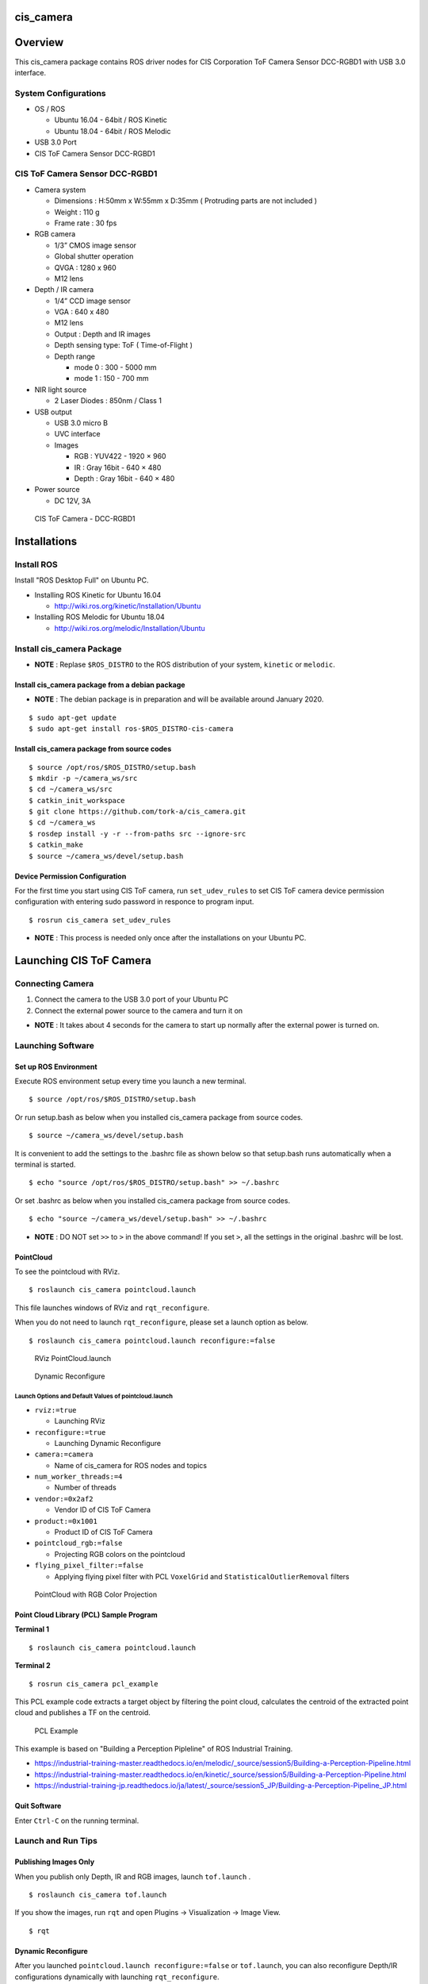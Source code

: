 cis_camera
##########

Overview
##########

This cis_camera package contains ROS driver nodes for CIS Corporation ToF Camera
Sensor DCC-RGBD1 with USB 3.0 interface.

System Configurations
=====================

-  OS / ROS

   -  Ubuntu 16.04 - 64bit / ROS Kinetic
   -  Ubuntu 18.04 - 64bit / ROS Melodic

-  USB 3.0 Port
-  CIS ToF Camera Sensor DCC-RGBD1

CIS ToF Camera Sensor DCC-RGBD1
===============================

-  Camera system

   -  Dimensions : H:50mm x W:55mm x D:35mm ( Protruding parts are not included )
   -  Weight : 110 g
   -  Frame rate : 30 fps

-  RGB camera

   -  1/3” CMOS image sensor
   -  Global shutter operation
   -  QVGA : 1280 x 960
   -  M12 lens

-  Depth / IR camera

   -  1/4” CCD image sensor
   -  VGA : 640 x 480
   -  M12 lens
   -  Output : Depth and IR images
   -  Depth sensing type: ToF ( Time-of-Flight )
   -  Depth range

      -  mode 0 : 300 - 5000 mm
      -  mode 1 : 150 - 700 mm

-  NIR light source

   -  2 Laser Diodes : 850nm / Class 1

-  USB output

   -  USB 3.0 micro B
   -  UVC interface
   -  Images

      -  RGB : YUV422 - 1920 × 960
      -  IR : Gray 16bit - 640 × 480
      -  Depth : Gray 16bit - 640 × 480

-  Power source

   -  DC 12V, 3A


.. figure:: images/cis-tof-camera_dcc-rgbd1.jpg
   :alt: CIS ToF Camera
   :width: 50%
   
   CIS ToF Camera - DCC-RGBD1


Installations
###############

Install ROS
=============

Install "ROS Desktop Full" on Ubuntu PC.

-  Installing ROS Kinetic for Ubuntu 16.04

   -  http://wiki.ros.org/kinetic/Installation/Ubuntu

-  Installing ROS Melodic for Ubuntu 18.04

   -  http://wiki.ros.org/melodic/Installation/Ubuntu

Install cis\_camera Package
=============================

-  **NOTE** : Replase ``$ROS_DISTRO`` to the ROS distribution of your
   system, ``kinetic`` or ``melodic``.

Install cis\_camera package from a debian package
-------------------------------------------------

- **NOTE** : The debian package is in preparation and will be available around January 2020.

::

    $ sudo apt-get update
    $ sudo apt-get install ros-$ROS_DISTRO-cis-camera

Install cis\_camera package from source codes
---------------------------------------------

::

    $ source /opt/ros/$ROS_DISTRO/setup.bash
    $ mkdir -p ~/camera_ws/src
    $ cd ~/camera_ws/src
    $ catkin_init_workspace
    $ git clone https://github.com/tork-a/cis_camera.git
    $ cd ~/camera_ws
    $ rosdep install -y -r --from-paths src --ignore-src
    $ catkin_make
    $ source ~/camera_ws/devel/setup.bash

Device Permission Configuration
-------------------------------

For the first time you start using CIS ToF camera, run
``set_udev_rules`` to set CIS ToF camera device permission configuration
with entering sudo password in responce to program input.

::

    $ rosrun cis_camera set_udev_rules

-  **NOTE** : This process is needed only once after the installations on your Ubuntu PC.

Launching CIS ToF Camera
##########################

Connecting Camera
===================

1. Connect the camera to the USB 3.0 port of your Ubuntu PC
2. Connect the external power source to the camera and turn it on

-  **NOTE** : It takes about 4 seconds for the camera to start up
   normally after the external power is turned on.

Launching Software
====================

Set up ROS Environment
------------------------

Execute ROS environment setup every time you launch a new terminal.

::

    $ source /opt/ros/$ROS_DISTRO/setup.bash


Or run setup.bash as below when you installed cis\_camera package from source codes.

::

    $ source ~/camera_ws/devel/setup.bash

It is convenient to add the settings to the .bashrc file as shown below 
so that setup.bash runs automatically when a terminal is started.

::

    $ echo "source /opt/ros/$ROS_DISTRO/setup.bash" >> ~/.bashrc

Or set .bashrc as below when you installed cis\_camera package from source codes.

::

    $ echo "source ~/camera_ws/devel/setup.bash" >> ~/.bashrc

- **NOTE** : DO NOT set ``>>`` to ``>`` in the above command! If you set ``>``, all the settings in the original .bashrc will be lost.

PointCloud
------------

To see the pointcloud with RViz.

::

    $ roslaunch cis_camera pointcloud.launch

This file launches windows of RViz and ``rqt_reconfigure``.

When you do not need to launch ``rqt_reconfigure``, please set a launch
option as below.

::

    $ roslaunch cis_camera pointcloud.launch reconfigure:=false

.. figure:: images/cis_camera_pointcloud_rviz.png
   :alt: RViz PointCloud.launch

   RViz PointCloud.launch

.. figure:: images/cis_camera_dynamic_reconfigure.png
   :alt: Dynamic Reconfigure
   :width: 50%
   
   Dynamic Reconfigure

Launch Options and Default Values of pointcloud.launch
^^^^^^^^^^^^^^^^^^^^^^^^^^^^^^^^^^^^^^^^^^^^^^^^^^^^^^^^^

-  ``rviz:=true``

   -  Launching RViz

-  ``reconfigure:=true``

   -  Launching Dynamic Reconfigure

-  ``camera:=camera``

   -  Name of cis\_camera for ROS nodes and topics

-  ``num_worker_threads:=4``

   -  Number of threads

-  ``vendor:=0x2af2``

   -  Vendor ID of CIS ToF Camera

-  ``product:=0x1001``

   -  Product ID of CIS ToF Camera

-  ``pointcloud_rgb:=false``

   -  Projecting RGB colors on the pointcloud

-  ``flying_pixel_filter:=false``

   -  Applying flying pixel filter with PCL ``VoxelGrid`` and
      ``StatisticalOutlierRemoval`` filters

.. figure:: images/cis_camera_pointcloud_rgb.png
   :alt: RViz PointCloud.launch
   :width: 50%

   PointCloud with RGB Color Projection

Point Cloud Library (PCL) Sample Program
------------------------------------------

**Terminal 1**

::

  $ roslaunch cis_camera pointcloud.launch

**Terminal 2**

::

  $ rosrun cis_camera pcl_example

This PCL example code extracts a target object by filtering the point
cloud, calculates the centroid of the extracted point cloud and
publishes a TF on the centroid.

.. figure:: images/cis-camera_pcl-example_object-tf_clipped.png
   :alt: PCL Example
   :width: 50%

   PCL Example

This example is based on "Building a Perception Pipleline" of ROS
Industrial Training.

-  https://industrial-training-master.readthedocs.io/en/melodic/_source/session5/Building-a-Perception-Pipeline.html
-  https://industrial-training-master.readthedocs.io/en/kinetic/_source/session5/Building-a-Perception-Pipeline.html
-  https://industrial-training-jp.readthedocs.io/ja/latest/_source/session5_JP/Building-a-Perception-Pipeline_JP.html

Quit Software
-------------

Enter ``Ctrl-C`` on the running terminal.

Launch and Run Tips
===================

Publishing Images Only
----------------------

When you publish only Depth, IR and RGB images, launch ``tof.launch`` .

::

    $ roslaunch cis_camera tof.launch

If you show the images, run ``rqt`` and open Plugins -> Visualization -> Image View.

::

    $ rqt


Dynamic Reconfigure
-------------------

After you launched ``pointcloud.launch reconfigure:=false`` or
``tof.launch``, you can also reconfigure Depth/IR configurations
dynamically with launching ``rqt_reconfigure``.

::

    $ rosrun rqt_reconfigure rqt_reconfigure

When you reconfigure Depth/IR camera distortion correction parameters,
check ``ir_dist_reconfig`` to effect parameters ``ir_fx``, ``ir_fy`` and
so on.

To set back the parameters to ``config/camera_ir.yaml`` data, uncheck
``ir_dist_reconfig``.

.. figure:: images/cis_camera_rqt_reconfigure_check-ir_dist_reconfig.png
   :alt: ir_dist_redonfig
   :width: 50%

   IR Distortion Reconfigure

Frame Rate
----------

When you want to know a frame rate of ROS topic, please run
``rostopic hz`` as below.

In the case of a topic ``/camera/depth/points``,

::

    $ rostopic hz /camera/depth/points

To find out what topics exits,

::

    $ rostopic list

Trouble Shooting
##################

Errors at Launching
=====================

Errors about set_camera_info
------------------------------

You may get errors about `set_camera_info` as shown below every time you execute ``tof.launch`` or ``pointcloud.launch``.
These errors are cause of mulutiple camera_info data and you can safely ignore them.

::

    [ERROR] [1575989725.084830797]: Tried to advertise a service that is already advertised in this node [/camera/set_camera_info]
    [ERROR] [1575989725.084902986]: Tried to advertise a service that is already advertised in this node [/camera/set_camera_info]
    [ERROR] [1575989725.084928007]: Tried to advertise a service that is already advertised in this node [/camera/set_camera_info]

Device Permission Error 
-------------------------

When you get an error that says ``Permission denied opening /dev/bus/usb/.../...`` like shown below,
it is a device permission error about your CIS ToF camera. 

::

    [ERROR] [1575991779.884027635]: Permission denied opening /dev/bus/usb/002/003
    [ERROR] [1575991779.884053757]: Please quit by 'Ctrl-C' and change the permission with 'sudo chmod o+x /dev/bus/usb/002/003'

1. Turn off your CIS camera
2. Set udev rules for CIS ToF Camera with ``rrosrun cis_camera set_udev_rules``
3. Turn on your CIS camera again

Error for a Unconnected ToF Camera
------------------------------------

When your CIS ToF camera is not connected or not turned on, you get a error as shown below. 


::

    [ERROR] [1575989725.283170878]: uvc_find_device : Error Num = -4

Please connect and turn on your camera.

Reference
###########

CIS TOF Camera ROS Driver Specific Topics
===========================================

Depth Image Topic
-------------------

-  /camera/depth/image\_raw
-  Type : sensor\_msgs/Image
-  Publisher : /camera/cistof
-  Default

   -  Width : 640 px
   -  Height : 480 px
   -  Video Mode : gray16

-  Raw image topic with gray16 scale for depth data
-  /camera/depth/image\_rect
-  /camera/depth/image\_rect\_raw

IR Image Topic
----------------

-  /camera/ir/image\_raw
-  Type : sensor\_msgs/Image
-  Publisher : /camera/cistof
-  Default

   -  Width : 640 px
   -  Height : 480 px
   -  Video Mode : gray16

-  Raw image topic with gray16 scale for IR image
-  /camera/ir/image\_rect

RGB Image Topic
-----------------

-  /camera/rgb/image\_raw
-  Type : sensor\_msgs/Image
-  Publisher : /camera/cistof
-  Default

   -  Width : 1280 px
   -  Height : 960 px
   -  Video Mode : bgr8

-  Raw image topic with bgr8 for RGB image
-  /camera/rgb/image\_rect\_color

Point Cloud Topic
-------------------

-  /camera/depth/points
-  Type: sensor\_msgs/PointCloud2
-  Publisher : /camera/camera\_nodelet\_manager

CIS TOF Camera Specific Parameters
====================================

Depth / IR Parameters
-----------------------

*depth\_range*

-  Depth Range

   -  Range 0 : Distance min: 300 [mm] - Max: 5000 [mm]
   -  Range 1 : Distance min: 150 [mm] - Max: 1500 [mm]

-  Value

   -  Range 0 : 0
   -  Range 1 : 1

-  Default : 0

*threshold*

-  Coring Threshold

   -  Increasing the value will lower the background threshold.

-  Value

   -  Maximum : 0x3FFF
   -  Minimum : 0

-  Default : 0

*nr\_filter*

-  Noise Reduction Filter ON/OFF
-  Value

   -  NR Filter ON : 1
   -  NR Filter OFF : 0

-  Default : 1

*pulse\_count*

-  Number of light emitting pulses per frame

   -  Increasing the value improves the distance measurement accuracy.

-  Value

   -  Maximum : 2000
   -  Minimum : 1

-  Default : 2000

*ld\_enable*

-  Enable LEDs

   -  LD1 ON : 0x0001
   -  LD2 ON : 0x0002

-  Value

   -  Maximum : 3
   -  Minimum : 0

-  Default : 3

*ir\_gain*

-  IR Gain
-  Value

   -  Maximum : 2047
   -  Minimum : 0

-  Default : 256

*ae\_mode*

-  Auto exposure mode
-  Value

   -  Manual : 0
   -  Auto\_Gain : 1
   -  Auto\_Shutter : 2
   -  Auto\_Full : 3

-  Default : 3

RGB Camera Prameters
----------------------

*color\_correction*

-  Color correction Mode
-  Value

   -  Off : 0
   -  Standard : 1

-  Default : 0

*brightness\_gain*

-  RGB brightness gain
-  Value

   -  min : 1.0
   -  Max : 10.67

-  Default : 1.0

*exposure\_time*

-  RGB exposure time (shutter control)
-  Value

   -  min : 0.00001
   -  MAX : 0.01

-  Default : 0.01

How to Change Parameters
--------------------------

To change the parameters,

-  run ``rqt_reconfigure`` as mentioned above.

   -  ``pointcloud.launch`` runs ``rqt_reconfigure`` by defalut.

-  add options descriptions like below when you execute a launch file.

::

    $ roslaunch cis_camera pointcloud.launch nr_filter:=0 pulse_count:=1000

If you want to display the informations about parameters when launch
files extecuted, use ``--screen`` option as below.

::

    $ roslaunch cis_camera pointcloud.launch --screen

Launch Files
============

tof.launch
----------

*Nodes*

::

    $ rosnode list
    /camera/camera_base_to_camera
    /camera/camera_ir_to_camera_depth
    /camera/camera_to_camera_color
    /camera/camera_to_camera_ir
    /camera/cistof
    /rosout


*Topics*

::

    $ rostopic list
    /camera/camera_info
    /camera/cistof/parameter_descriptions
    /camera/cistof/parameter_updates
    /camera/cistof/t1
    /camera/cistof/t2
    /camera/depth/camera_info
    /camera/depth/image_raw
    /camera/depth/image_raw/compressed
    /camera/depth/image_raw/compressed/parameter_descriptions
    /camera/depth/image_raw/compressed/parameter_updates
    /camera/depth/image_raw/compressedDepth
    /camera/depth/image_raw/compressedDepth/parameter_descriptions
    /camera/depth/image_raw/compressedDepth/parameter_updates
    /camera/depth/image_raw/theora
    /camera/depth/image_raw/theora/parameter_descriptions
    /camera/depth/image_raw/theora/parameter_updates
    /camera/image_raw
    /camera/image_raw/compressed
    /camera/image_raw/compressed/parameter_descriptions
    /camera/image_raw/compressed/parameter_updates
    /camera/image_raw/compressedDepth
    /camera/image_raw/compressedDepth/parameter_descriptions
    /camera/image_raw/compressedDepth/parameter_updates
    /camera/image_raw/theora
    /camera/image_raw/theora/parameter_descriptions
    /camera/image_raw/theora/parameter_updates
    /camera/ir/camera_info
    /camera/ir/image_raw
    /camera/ir/image_raw/compressed
    /camera/ir/image_raw/compressed/parameter_descriptions
    /camera/ir/image_raw/compressed/parameter_updates
    /camera/ir/image_raw/compressedDepth
    /camera/ir/image_raw/compressedDepth/parameter_descriptions
    /camera/ir/image_raw/compressedDepth/parameter_updates
    /camera/ir/image_raw/theora
    /camera/ir/image_raw/theora/parameter_descriptions
    /camera/ir/image_raw/theora/parameter_updates
    /camera/rgb/camera_info
    /camera/rgb/image_raw
    /camera/rgb/image_raw/compressed
    /camera/rgb/image_raw/compressed/parameter_descriptions
    /camera/rgb/image_raw/compressed/parameter_updates
    /camera/rgb/image_raw/compressedDepth
    /camera/rgb/image_raw/compressedDepth/parameter_descriptions
    /camera/rgb/image_raw/compressedDepth/parameter_updates
    /camera/rgb/image_raw/theora
    /camera/rgb/image_raw/theora/parameter_descriptions
    /camera/rgb/image_raw/theora/parameter_updates
    /rosout
    /rosout_agg
    /tf

*Parameters*

::

    $ rosparam list
    /camera/cistof/ae_mode
    /camera/cistof/b_gain
    /camera/cistof/brightness_gain
    /camera/cistof/camera_info_url
    /camera/cistof/camera_info_url_color
    /camera/cistof/camera_info_url_depth
    /camera/cistof/camera_info_url_ir
    /camera/cistof/color_correction
    /camera/cistof/color_width
    /camera/cistof/depth_range
    /camera/cistof/exposure_time
    /camera/cistof/frame_id
    /camera/cistof/frame_id_color
    /camera/cistof/frame_id_depth
    /camera/cistof/frame_id_ir
    /camera/cistof/frame_rate
    /camera/cistof/g_gain
    /camera/cistof/height
    /camera/cistof/index
    /camera/cistof/ir_cx
    /camera/cistof/ir_cy
    /camera/cistof/ir_dist_reconfig
    /camera/cistof/ir_fx
    /camera/cistof/ir_fy
    /camera/cistof/ir_gain
    /camera/cistof/ir_k1
    /camera/cistof/ir_k2
    /camera/cistof/ir_k3
    /camera/cistof/ir_p1
    /camera/cistof/ir_p2
    /camera/cistof/ld_enable
    /camera/cistof/nr_filter
    /camera/cistof/product
    /camera/cistof/pulse_count
    /camera/cistof/r_gain
    /camera/cistof/rgb_cx
    /camera/cistof/rgb_cy
    /camera/cistof/rgb_dist_reconfig
    /camera/cistof/rgb_fx
    /camera/cistof/rgb_fy
    /camera/cistof/rgb_k1
    /camera/cistof/rgb_k2
    /camera/cistof/rgb_k3
    /camera/cistof/rgb_p1
    /camera/cistof/rgb_p2
    /camera/cistof/serial
    /camera/cistof/temp_time
    /camera/cistof/threshold
    /camera/cistof/timestamp_method
    /camera/cistof/vendor
    /camera/cistof/width
    /camera/depth/image_raw/compressed/format
    /camera/depth/image_raw/compressed/jpeg_quality
    /camera/depth/image_raw/compressed/png_level
    /camera/depth/image_raw/compressedDepth/depth_max
    /camera/depth/image_raw/compressedDepth/depth_quantization
    /camera/depth/image_raw/compressedDepth/png_level
    /camera/depth/image_raw/theora/keyframe_frequency
    /camera/depth/image_raw/theora/optimize_for
    /camera/depth/image_raw/theora/quality
    /camera/depth/image_raw/theora/target_bitrate
    /camera/image_raw/compressed/format
    /camera/image_raw/compressed/jpeg_quality
    /camera/image_raw/compressed/png_level
    /camera/image_raw/compressedDepth/depth_max
    /camera/image_raw/compressedDepth/depth_quantization
    /camera/image_raw/compressedDepth/png_level
    /camera/image_raw/theora/keyframe_frequency
    /camera/image_raw/theora/optimize_for
    /camera/image_raw/theora/quality
    /camera/image_raw/theora/target_bitrate
    /camera/ir/image_raw/compressed/format
    /camera/ir/image_raw/compressed/jpeg_quality
    /camera/ir/image_raw/compressed/png_level
    /camera/ir/image_raw/compressedDepth/depth_max
    /camera/ir/image_raw/compressedDepth/depth_quantization
    /camera/ir/image_raw/compressedDepth/png_level
    /camera/ir/image_raw/theora/keyframe_frequency
    /camera/ir/image_raw/theora/optimize_for
    /camera/ir/image_raw/theora/quality
    /camera/ir/image_raw/theora/target_bitrate
    /camera/rgb/image_raw/compressed/format
    /camera/rgb/image_raw/compressed/jpeg_quality
    /camera/rgb/image_raw/compressed/png_level
    /camera/rgb/image_raw/compressedDepth/depth_max
    /camera/rgb/image_raw/compressedDepth/depth_quantization
    /camera/rgb/image_raw/compressedDepth/png_level
    /camera/rgb/image_raw/theora/keyframe_frequency
    /camera/rgb/image_raw/theora/optimize_for
    /camera/rgb/image_raw/theora/quality
    /camera/rgb/image_raw/theora/target_bitrate
    /rosdistro
    /roslaunch/uris/host_robotuser_pc__41709
    /rosversion
    /run_id

pointcloud.launch
-----------------

*Nodes*

::

    $ rosnode list
    /camera/camera_base_to_camera
    /camera/camera_ir_to_camera_depth
    /camera/camera_nodelet_manager
    /camera/camera_to_camera_color
    /camera/camera_to_camera_ir
    /camera/cistof
    /camera/depth_metric
    /camera/depth_metric_rect
    /camera/depth_points
    /camera/depth_rectify_depth
    /camera/ir_rectify_ir
    /camera/rgb_debayer
    /camera/rgb_rectify_color
    /camera/rgb_rectify_mono
    /map_to_camera_base
    /rosout
    /rqt_reconfigure
    /rviz

*Topics*

::

    $ rostopic list
    /camera/camera_info
    /camera/cistof/parameter_descriptions
    /camera/cistof/parameter_updates
    /camera/cistof/t1
    /camera/cistof/t2
    /camera/depth/camera_info
    /camera/depth/image
    /camera/depth/image/compressed
    /camera/depth/image/compressed/parameter_descriptions
    /camera/depth/image/compressed/parameter_updates
    /camera/depth/image/compressedDepth
    /camera/depth/image/compressedDepth/parameter_descriptions
    /camera/depth/image/compressedDepth/parameter_updates
    /camera/depth/image/theora
    /camera/depth/image/theora/parameter_descriptions
    /camera/depth/image/theora/parameter_updates
    /camera/depth/image_raw
    /camera/depth/image_raw/compressed
    /camera/depth/image_raw/compressed/parameter_descriptions
    /camera/depth/image_raw/compressed/parameter_updates
    /camera/depth/image_raw/compressedDepth
    /camera/depth/image_raw/compressedDepth/parameter_descriptions
    /camera/depth/image_raw/compressedDepth/parameter_updates
    /camera/depth/image_raw/theora
    /camera/depth/image_raw/theora/parameter_descriptions
    /camera/depth/image_raw/theora/parameter_updates
    /camera/depth/image_rect
    /camera/depth/image_rect/compressed
    /camera/depth/image_rect/compressed/parameter_descriptions
    /camera/depth/image_rect/compressed/parameter_updates
    /camera/depth/image_rect/compressedDepth
    /camera/depth/image_rect/compressedDepth/parameter_descriptions
    /camera/depth/image_rect/compressedDepth/parameter_updates
    /camera/depth/image_rect/theora
    /camera/depth/image_rect/theora/parameter_descriptions
    /camera/depth/image_rect/theora/parameter_updates
    /camera/depth/image_rect_raw
    /camera/depth/image_rect_raw/compressed
    /camera/depth/image_rect_raw/compressed/parameter_descriptions
    /camera/depth/image_rect_raw/compressed/parameter_updates
    /camera/depth/image_rect_raw/compressedDepth
    /camera/depth/image_rect_raw/compressedDepth/parameter_descriptions
    /camera/depth/image_rect_raw/compressedDepth/parameter_updates
    /camera/depth/image_rect_raw/theora
    /camera/depth/image_rect_raw/theora/parameter_descriptions
    /camera/depth/image_rect_raw/theora/parameter_updates
    /camera/depth/points
    /camera/depth_rectify_depth/parameter_descriptions
    /camera/depth_rectify_depth/parameter_updates
    /camera/image_raw
    /camera/image_raw/compressed
    /camera/image_raw/compressed/parameter_descriptions
    /camera/image_raw/compressed/parameter_updates
    /camera/image_raw/compressedDepth
    /camera/image_raw/compressedDepth/parameter_descriptions
    /camera/image_raw/compressedDepth/parameter_updates
    /camera/image_raw/theora
    /camera/image_raw/theora/parameter_descriptions
    /camera/image_raw/theora/parameter_updates
    /camera/ir/camera_info
    /camera/ir/image_raw
    /camera/ir/image_raw/compressed
    /camera/ir/image_raw/compressed/parameter_descriptions
    /camera/ir/image_raw/compressed/parameter_updates
    /camera/ir/image_raw/compressedDepth
    /camera/ir/image_raw/compressedDepth/parameter_descriptions
    /camera/ir/image_raw/compressedDepth/parameter_updates
    /camera/ir/image_raw/theora
    /camera/ir/image_raw/theora/parameter_descriptions
    /camera/ir/image_raw/theora/parameter_updates
    /camera/ir/image_rect_ir
    /camera/ir/image_rect_ir/compressed
    /camera/ir/image_rect_ir/compressed/parameter_descriptions
    /camera/ir/image_rect_ir/compressed/parameter_updates
    /camera/ir/image_rect_ir/compressedDepth
    /camera/ir/image_rect_ir/compressedDepth/parameter_descriptions
    /camera/ir/image_rect_ir/compressedDepth/parameter_updates
    /camera/ir/image_rect_ir/theora
    /camera/ir/image_rect_ir/theora/parameter_descriptions
    /camera/ir/image_rect_ir/theora/parameter_updates
    /camera/ir_rectify_ir/parameter_descriptions
    /camera/ir_rectify_ir/parameter_updates
    /camera/rgb/camera_info
    /camera/rgb/image_color
    /camera/rgb/image_color/compressed
    /camera/rgb/image_color/compressed/parameter_descriptions
    /camera/rgb/image_color/compressed/parameter_updates
    /camera/rgb/image_color/compressedDepth
    /camera/rgb/image_color/compressedDepth/parameter_descriptions
    /camera/rgb/image_color/compressedDepth/parameter_updates
    /camera/rgb/image_color/theora
    /camera/rgb/image_color/theora/parameter_descriptions
    /camera/rgb/image_color/theora/parameter_updates
    /camera/rgb/image_mono
    /camera/rgb/image_mono/compressed
    /camera/rgb/image_mono/compressed/parameter_descriptions
    /camera/rgb/image_mono/compressed/parameter_updates
    /camera/rgb/image_mono/compressedDepth
    /camera/rgb/image_mono/compressedDepth/parameter_descriptions
    /camera/rgb/image_mono/compressedDepth/parameter_updates
    /camera/rgb/image_mono/theora
    /camera/rgb/image_mono/theora/parameter_descriptions
    /camera/rgb/image_mono/theora/parameter_updates
    /camera/rgb/image_raw
    /camera/rgb/image_raw/compressed
    /camera/rgb/image_raw/compressed/parameter_descriptions
    /camera/rgb/image_raw/compressed/parameter_updates
    /camera/rgb/image_raw/compressedDepth
    /camera/rgb/image_raw/compressedDepth/parameter_descriptions
    /camera/rgb/image_raw/compressedDepth/parameter_updates
    /camera/rgb/image_raw/theora
    /camera/rgb/image_raw/theora/parameter_descriptions
    /camera/rgb/image_raw/theora/parameter_updates
    /camera/rgb/image_rect_color
    /camera/rgb/image_rect_color/compressed
    /camera/rgb/image_rect_color/compressed/parameter_descriptions
    /camera/rgb/image_rect_color/compressed/parameter_updates
    /camera/rgb/image_rect_color/compressedDepth
    /camera/rgb/image_rect_color/compressedDepth/parameter_descriptions
    /camera/rgb/image_rect_color/compressedDepth/parameter_updates
    /camera/rgb/image_rect_color/theora
    /camera/rgb/image_rect_color/theora/parameter_descriptions
    /camera/rgb/image_rect_color/theora/parameter_updates
    /camera/rgb/image_rect_mono
    /camera/rgb/image_rect_mono/compressed
    /camera/rgb/image_rect_mono/compressed/parameter_descriptions
    /camera/rgb/image_rect_mono/compressed/parameter_updates
    /camera/rgb/image_rect_mono/compressedDepth
    /camera/rgb/image_rect_mono/compressedDepth/parameter_descriptions
    /camera/rgb/image_rect_mono/compressedDepth/parameter_updates
    /camera/rgb/image_rect_mono/theora
    /camera/rgb/image_rect_mono/theora/parameter_descriptions
    /camera/rgb/image_rect_mono/theora/parameter_updates
    /camera/rgb_debayer/parameter_descriptions
    /camera/rgb_debayer/parameter_updates
    /camera/rgb_rectify_color/parameter_descriptions
    /camera/rgb_rectify_color/parameter_updates
    /camera/rgb_rectify_mono/parameter_descriptions
    /camera/rgb_rectify_mono/parameter_updates
    /clicked_point
    /initialpose
    /move_base_simple/goal
    /object_cluster
    /rosout
    /rosout_agg
    /tf
    /tf_static

*Parameters*

::

    $ rosparam list
    /camera/camera_nodelet_manager/num_worker_threads
    /camera/cistof/ae_mode
    /camera/cistof/b_gain
    /camera/cistof/brightness_gain
    /camera/cistof/camera_info_url
    /camera/cistof/camera_info_url_color
    /camera/cistof/camera_info_url_depth
    /camera/cistof/camera_info_url_ir
    /camera/cistof/color_correction
    /camera/cistof/color_width
    /camera/cistof/depth_range
    /camera/cistof/exposure_time
    /camera/cistof/frame_id
    /camera/cistof/frame_id_color
    /camera/cistof/frame_id_depth
    /camera/cistof/frame_id_ir
    /camera/cistof/frame_rate
    /camera/cistof/g_gain
    /camera/cistof/height
    /camera/cistof/index
    /camera/cistof/ir_cx
    /camera/cistof/ir_cy
    /camera/cistof/ir_dist_reconfig
    /camera/cistof/ir_fx
    /camera/cistof/ir_fy
    /camera/cistof/ir_gain
    /camera/cistof/ir_k1
    /camera/cistof/ir_k2
    /camera/cistof/ir_k3
    /camera/cistof/ir_p1
    /camera/cistof/ir_p2
    /camera/cistof/ld_enable
    /camera/cistof/nr_filter
    /camera/cistof/product
    /camera/cistof/pulse_count
    /camera/cistof/r_gain
    /camera/cistof/rgb_cx
    /camera/cistof/rgb_cy
    /camera/cistof/rgb_dist_reconfig
    /camera/cistof/rgb_fx
    /camera/cistof/rgb_fy
    /camera/cistof/rgb_k1
    /camera/cistof/rgb_k2
    /camera/cistof/rgb_k3
    /camera/cistof/rgb_p1
    /camera/cistof/rgb_p2
    /camera/cistof/serial
    /camera/cistof/temp_time
    /camera/cistof/threshold
    /camera/cistof/timestamp_method
    /camera/cistof/vendor
    /camera/cistof/width
    /camera/depth/image/compressed/format
    /camera/depth/image/compressed/jpeg_quality
    /camera/depth/image/compressed/png_level
    /camera/depth/image/compressedDepth/depth_max
    /camera/depth/image/compressedDepth/depth_quantization
    /camera/depth/image/compressedDepth/png_level
    /camera/depth/image/theora/keyframe_frequency
    /camera/depth/image/theora/optimize_for
    /camera/depth/image/theora/quality
    /camera/depth/image/theora/target_bitrate
    /camera/depth/image_raw/compressed/format
    /camera/depth/image_raw/compressed/jpeg_quality
    /camera/depth/image_raw/compressed/png_level
    /camera/depth/image_raw/compressedDepth/depth_max
    /camera/depth/image_raw/compressedDepth/depth_quantization
    /camera/depth/image_raw/compressedDepth/png_level
    /camera/depth/image_raw/theora/keyframe_frequency
    /camera/depth/image_raw/theora/optimize_for
    /camera/depth/image_raw/theora/quality
    /camera/depth/image_raw/theora/target_bitrate
    /camera/depth/image_rect/compressed/format
    /camera/depth/image_rect/compressed/jpeg_quality
    /camera/depth/image_rect/compressed/png_level
    /camera/depth/image_rect/compressedDepth/depth_max
    /camera/depth/image_rect/compressedDepth/depth_quantization
    /camera/depth/image_rect/compressedDepth/png_level
    /camera/depth/image_rect/theora/keyframe_frequency
    /camera/depth/image_rect/theora/optimize_for
    /camera/depth/image_rect/theora/quality
    /camera/depth/image_rect/theora/target_bitrate
    /camera/depth/image_rect_raw/compressed/format
    /camera/depth/image_rect_raw/compressed/jpeg_quality
    /camera/depth/image_rect_raw/compressed/png_level
    /camera/depth/image_rect_raw/compressedDepth/depth_max
    /camera/depth/image_rect_raw/compressedDepth/depth_quantization
    /camera/depth/image_rect_raw/compressedDepth/png_level
    /camera/depth/image_rect_raw/theora/keyframe_frequency
    /camera/depth/image_rect_raw/theora/optimize_for
    /camera/depth/image_rect_raw/theora/quality
    /camera/depth/image_rect_raw/theora/target_bitrate
    /camera/depth_rectify_depth/interpolation
    /camera/image_raw/compressed/format
    /camera/image_raw/compressed/jpeg_quality
    /camera/image_raw/compressed/png_level
    /camera/image_raw/compressedDepth/depth_max
    /camera/image_raw/compressedDepth/depth_quantization
    /camera/image_raw/compressedDepth/png_level
    /camera/image_raw/theora/keyframe_frequency
    /camera/image_raw/theora/optimize_for
    /camera/image_raw/theora/quality
    /camera/image_raw/theora/target_bitrate
    /camera/ir/image_raw/compressed/format
    /camera/ir/image_raw/compressed/jpeg_quality
    /camera/ir/image_raw/compressed/png_level
    /camera/ir/image_raw/compressedDepth/depth_max
    /camera/ir/image_raw/compressedDepth/depth_quantization
    /camera/ir/image_raw/compressedDepth/png_level
    /camera/ir/image_raw/theora/keyframe_frequency
    /camera/ir/image_raw/theora/optimize_for
    /camera/ir/image_raw/theora/quality
    /camera/ir/image_raw/theora/target_bitrate
    /camera/ir/image_rect_ir/compressed/format
    /camera/ir/image_rect_ir/compressed/jpeg_quality
    /camera/ir/image_rect_ir/compressed/png_level
    /camera/ir/image_rect_ir/compressedDepth/depth_max
    /camera/ir/image_rect_ir/compressedDepth/depth_quantization
    /camera/ir/image_rect_ir/compressedDepth/png_level
    /camera/ir/image_rect_ir/theora/keyframe_frequency
    /camera/ir/image_rect_ir/theora/optimize_for
    /camera/ir/image_rect_ir/theora/quality
    /camera/ir/image_rect_ir/theora/target_bitrate
    /camera/ir_rectify_ir/interpolation
    /camera/rgb/image_color/compressed/format
    /camera/rgb/image_color/compressed/jpeg_quality
    /camera/rgb/image_color/compressed/png_level
    /camera/rgb/image_color/compressedDepth/depth_max
    /camera/rgb/image_color/compressedDepth/depth_quantization
    /camera/rgb/image_color/compressedDepth/png_level
    /camera/rgb/image_color/theora/keyframe_frequency
    /camera/rgb/image_color/theora/optimize_for
    /camera/rgb/image_color/theora/quality
    /camera/rgb/image_color/theora/target_bitrate
    /camera/rgb/image_mono/compressed/format
    /camera/rgb/image_mono/compressed/jpeg_quality
    /camera/rgb/image_mono/compressed/png_level
    /camera/rgb/image_mono/compressedDepth/depth_max
    /camera/rgb/image_mono/compressedDepth/depth_quantization
    /camera/rgb/image_mono/compressedDepth/png_level
    /camera/rgb/image_mono/theora/keyframe_frequency
    /camera/rgb/image_mono/theora/optimize_for
    /camera/rgb/image_mono/theora/quality
    /camera/rgb/image_mono/theora/target_bitrate
    /camera/rgb/image_raw/compressed/format
    /camera/rgb/image_raw/compressed/jpeg_quality
    /camera/rgb/image_raw/compressed/png_level
    /camera/rgb/image_raw/compressedDepth/depth_max
    /camera/rgb/image_raw/compressedDepth/depth_quantization
    /camera/rgb/image_raw/compressedDepth/png_level
    /camera/rgb/image_raw/theora/keyframe_frequency
    /camera/rgb/image_raw/theora/optimize_for
    /camera/rgb/image_raw/theora/quality
    /camera/rgb/image_raw/theora/target_bitrate
    /camera/rgb/image_rect_color/compressed/format
    /camera/rgb/image_rect_color/compressed/jpeg_quality
    /camera/rgb/image_rect_color/compressed/png_level
    /camera/rgb/image_rect_color/compressedDepth/depth_max
    /camera/rgb/image_rect_color/compressedDepth/depth_quantization
    /camera/rgb/image_rect_color/compressedDepth/png_level
    /camera/rgb/image_rect_color/theora/keyframe_frequency
    /camera/rgb/image_rect_color/theora/optimize_for
    /camera/rgb/image_rect_color/theora/quality
    /camera/rgb/image_rect_color/theora/target_bitrate
    /camera/rgb/image_rect_mono/compressed/format
    /camera/rgb/image_rect_mono/compressed/jpeg_quality
    /camera/rgb/image_rect_mono/compressed/png_level
    /camera/rgb/image_rect_mono/compressedDepth/depth_max
    /camera/rgb/image_rect_mono/compressedDepth/depth_quantization
    /camera/rgb/image_rect_mono/compressedDepth/png_level
    /camera/rgb/image_rect_mono/theora/keyframe_frequency
    /camera/rgb/image_rect_mono/theora/optimize_for
    /camera/rgb/image_rect_mono/theora/quality
    /camera/rgb/image_rect_mono/theora/target_bitrate
    /camera/rgb_debayer/debayer
    /camera/rgb_rectify_color/interpolation
    /camera/rgb_rectify_mono/interpolation
    /rosdistro
    /roslaunch/uris/host_robotuser_pc__34749
    /rosversion
    /run_id

